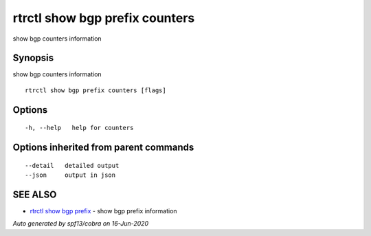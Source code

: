 .. _rtrctl_show_bgp_prefix_counters:

rtrctl show bgp prefix counters
-------------------------------

show bgp counters information

Synopsis
~~~~~~~~


show bgp counters information

::

  rtrctl show bgp prefix counters [flags]

Options
~~~~~~~

::

  -h, --help   help for counters

Options inherited from parent commands
~~~~~~~~~~~~~~~~~~~~~~~~~~~~~~~~~~~~~~

::

      --detail   detailed output
      --json     output in json

SEE ALSO
~~~~~~~~

* `rtrctl show bgp prefix <rtrctl_show_bgp_prefix.rst>`_ 	 - show bgp prefix information

*Auto generated by spf13/cobra on 16-Jun-2020*
